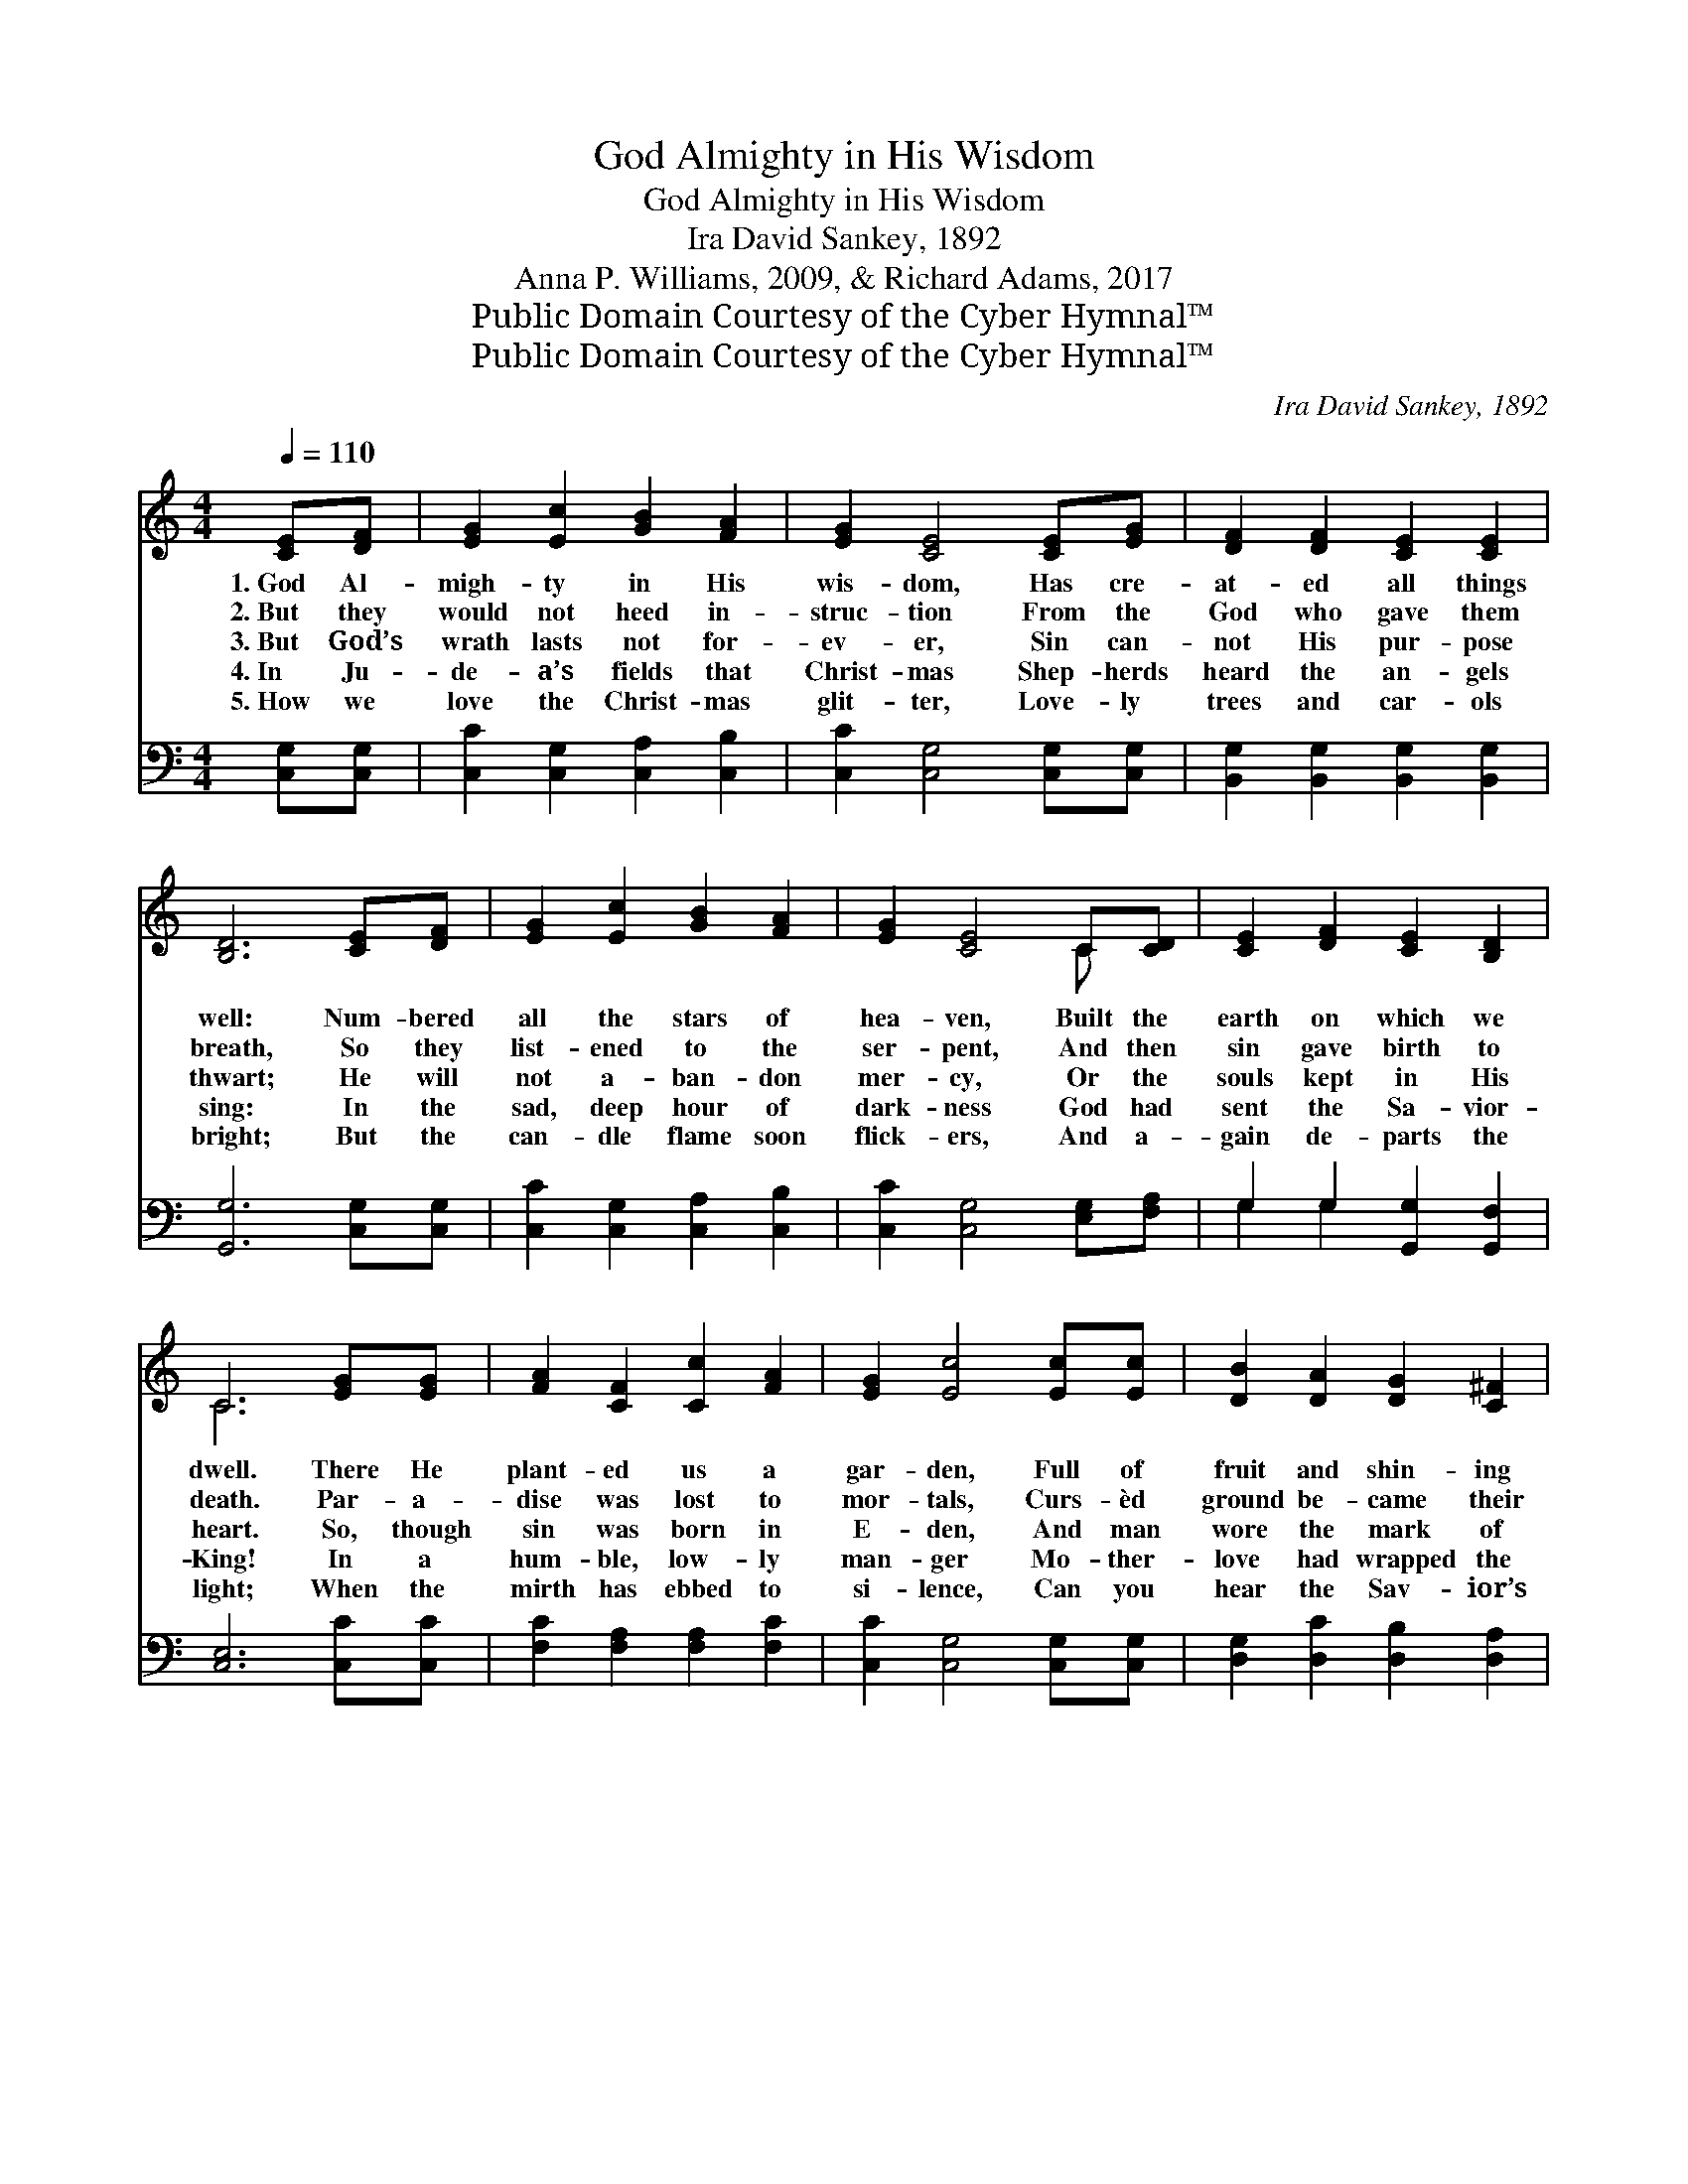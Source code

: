 X:1
T:God Almighty in His Wisdom
T:God Almighty in His Wisdom
T:Ira David Sankey, 1892
T:Anna P. Williams, 2009, & Richard Adams, 2017
T:Public Domain Courtesy of the Cyber Hymnal™
T:Public Domain Courtesy of the Cyber Hymnal™
C:Ira David Sankey, 1892
Z:Public Domain
Z:Courtesy of the Cyber Hymnal™
%%score ( 1 2 ) ( 3 4 )
L:1/8
Q:1/4=110
M:4/4
K:C
V:1 treble 
V:2 treble 
V:3 bass 
V:4 bass 
V:1
 [CE][DF] | [EG]2 [Ec]2 [GB]2 [FA]2 | [EG]2 [CE]4 [CE][EG] | [DF]2 [DF]2 [CE]2 [CE]2 | %4
w: 1.~God Al-|migh- ty in His|wis- dom, Has cre-|at- ed all things|
w: 2.~But they|would not heed in-|struc- tion From the|God who gave them|
w: 3.~But God’s|wrath lasts not for-|ev- er, Sin can-|not His pur- pose|
w: 4.~In Ju-|de- a’s fields that|Christ- mas Shep- herds|heard the an- gels|
w: 5.~How we|love the Christ- mas|glit- ter, Love- ly|trees and car- ols|
 [B,D]6 [CE][DF] | [EG]2 [Ec]2 [GB]2 [FA]2 | [EG]2 [CE]4 C[CD] | [CE]2 [DF]2 [CE]2 [B,D]2 | %8
w: well: Num- bered|all the stars of|hea- ven, Built the|earth on which we|
w: breath, So they|list- ened to the|ser- pent, And then|sin gave birth to|
w: thwart; He will|not a- ban- don|mer- cy, Or the|souls kept in His|
w: sing: In the|sad, deep hour of|dark- ness God had|sent the Sa- vior-|
w: bright; But the|can- dle flame soon|flick- ers, And a-|gain de- parts the|
 C6 [EG][EG] | [FA]2 [CF]2 [Cc]2 [FA]2 | [EG]2 [Ec]4 [Ec][Ec] | [DB]2 [DA]2 [DG]2 [C^F]2 | %12
w: dwell. There He|plant- ed us a|gar- den, Full of|fruit and shin- ing|
w: death. Par- a-|dise was lost to|mor- tals, Curs- èd|ground be- came their|
w: heart. So, though|sin was born in|E- den, And man|wore the mark of|
w: King! In a|hum- ble, low- ly|man- ger Mo- ther-|love had wrapped the|
w: light; When the|mirth has ebbed to|si- lence, Can you|hear the Sav- ior’s|
 [B,G]6 [CE][DF] | [EG]2 [Ec]2 [GB]2 [FA]2 | [EG]2 [CE]4 C[CD] | [CE]2 [DF]2 [CE]2 [B,D]2 | C6 |] %17
w: flowers, Where Love|walked with man and|wo- man, In the|qui- et ev- en-|ing|
w: fate; Love the|Tree of Life had|hid- den, Flam- ing|sword barred E- den’s|gate.|
w: Cain, Love pur-|sued us to a|sta- ble, Where a|ho- ly Child was|lain.|
w: Child; In the|ho- ly Babe, the|God- send, Love was|flesh, but un- de-|filed.|
w: voice, Of- fering|life and light, and|par- don? Make e-|ter- nal Love your|choice.|
V:2
 x2 | x8 | x8 | x8 | x8 | x8 | x6 C x | x8 | C6 x2 | x8 | x8 | x8 | x8 | x8 | x6 C x | x8 | C6 |] %17
V:3
 [C,G,][C,G,] | [C,C]2 [C,G,]2 [C,A,]2 [C,B,]2 | [C,C]2 [C,G,]4 [C,G,][C,G,] | %3
 [B,,G,]2 [B,,G,]2 [B,,G,]2 [B,,G,]2 | [G,,G,]6 [C,G,][C,G,] | [C,C]2 [C,G,]2 [C,A,]2 [C,B,]2 | %6
 [C,C]2 [C,G,]4 [E,G,][F,A,] | G,2 G,2 [G,,G,]2 [G,,F,]2 | [C,E,]6 [C,C][C,C] | %9
 [F,C]2 [F,A,]2 [F,A,]2 [F,C]2 | [C,C]2 [C,G,]4 [C,G,][C,G,] | [D,G,]2 [D,C]2 [D,B,]2 [D,A,]2 | %12
 [G,,G,]6 [C,G,][C,G,] | [C,C]2 [C,G,]2 [C,A,]2 [C,B,]2 | [C,C]2 [C,G,]4 [E,G,][F,A,] | %15
 G,2 G,2 [G,,G,]2 [G,,F,]2 | [C,E,]6 |] %17
V:4
 x2 | x8 | x8 | x8 | x8 | x8 | x8 | G,2 G,2 x4 | x8 | x8 | x8 | x8 | x8 | x8 | x8 | G,2 G,2 x4 | %16
 x6 |] %17

